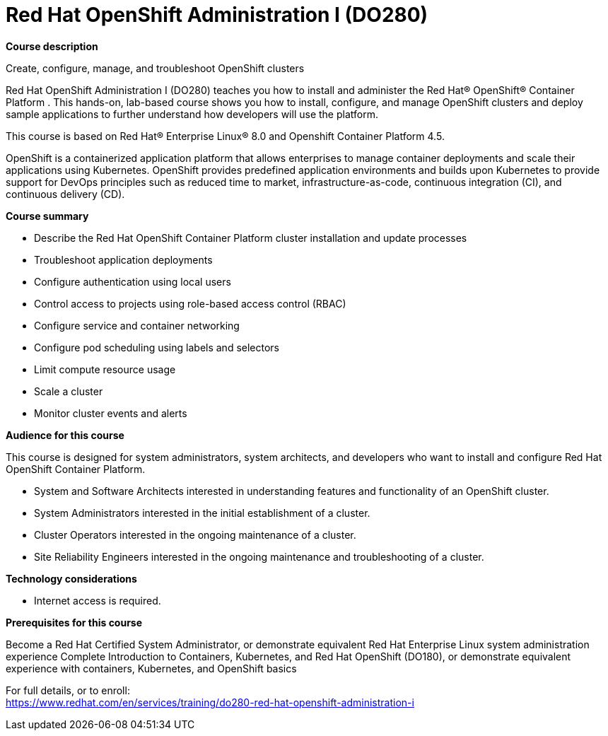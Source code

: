 = Red Hat OpenShift Administration I (DO280)



*Course description*

Create, configure, manage, and troubleshoot OpenShift clusters

Red Hat OpenShift Administration I (DO280) teaches you how to install and administer the Red Hat(R) OpenShift(R) Container Platform . This hands-on, lab-based course shows you how to install, configure, and manage OpenShift clusters and deploy sample applications to further understand how developers will use the platform.

This course is based on Red Hat(R) Enterprise Linux(R) 8.0 and Openshift Container Platform 4.5.

OpenShift is a containerized application platform that allows enterprises to manage container deployments and scale their applications using Kubernetes. OpenShift provides predefined application environments and builds upon Kubernetes to provide support for DevOps principles such as reduced time to market, infrastructure-as-code, continuous integration (CI), and continuous delivery (CD).

*Course summary*


* Describe the Red Hat OpenShift Container Platform cluster installation and update processes
* Troubleshoot application deployments
* Configure authentication using local users
* Control access to projects using role-based access control (RBAC)
* Configure service and container networking
* Configure pod scheduling using labels and selectors
* Limit compute resource usage
* Scale a cluster
* Monitor cluster events and alerts


*Audience for this course*

This course is designed for system administrators, system architects, and developers who want to install and configure Red Hat OpenShift Container Platform.


* System and Software Architects interested in understanding features and functionality of an OpenShift cluster.
* System Administrators interested in the initial establishment of a cluster.
* Cluster Operators interested in the ongoing maintenance of a cluster.
* Site Reliability Engineers interested in the ongoing maintenance and troubleshooting of a cluster.


*Technology considerations*


* Internet access is required.


*Prerequisites for this course*


Become a Red Hat Certified System Administrator, or demonstrate equivalent Red Hat Enterprise Linux system administration experience
Complete Introduction to Containers, Kubernetes, and Red Hat OpenShift (DO180), or demonstrate equivalent experience with containers, Kubernetes, and OpenShift basics



For full details, or to enroll: +
https://www.redhat.com/en/services/training/do280-red-hat-openshift-administration-i
